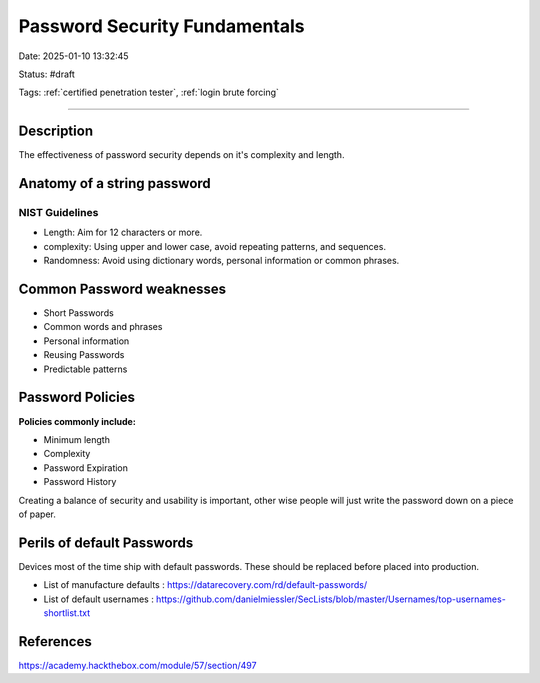 Password Security Fundamentals 
#################################

Date: 2025-01-10 13:32:45

Status: #draft

Tags: :ref:`certified penetration tester`, :ref:`login brute forcing`

----

Description
**************

The effectiveness of password security depends on it's complexity and length.

Anatomy of a string password
******************************

NIST Guidelines
==================

- Length: Aim for 12 characters or more. 
- complexity: Using upper and lower case, avoid repeating patterns, and sequences. 
- Randomness: Avoid using dictionary words, personal information or common phrases. 

Common Password weaknesses 
****************************

- Short Passwords 
- Common words and phrases 
- Personal information 
- Reusing Passwords 
- Predictable patterns 

Password Policies 
******************

**Policies commonly include:** 

- Minimum length 
- Complexity 
- Password Expiration 
- Password History 

Creating a balance of security and usability is important, other wise people will just write the password down on a piece of paper.

Perils of default Passwords
******************************

Devices most of the time ship with default passwords.  These should be replaced before placed into production.  

- List of manufacture defaults : https://datarecovery.com/rd/default-passwords/
- List of default usernames : https://github.com/danielmiessler/SecLists/blob/master/Usernames/top-usernames-shortlist.txt

References 
***********
https://academy.hackthebox.com/module/57/section/497

